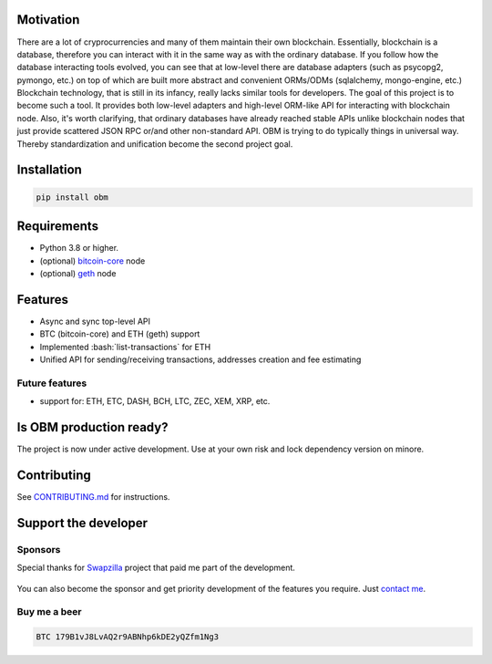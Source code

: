 .. role:: bash(code)
   :language: bash

.. raw:: html

    <p align="center">
        <br>
        <a href="https://github.com/madnesspie/obm">
            <img src="https://raw.githubusercontent.com/madnesspie/obm/e310e12d5485a98bb3b6526ac71b5c5ccd702961/logo.svg" alt="OBM" width="70%">
        </a>
        <br>
        <br>
        <b>Async blockchain nodes interacting tool with ORM-like API</b>
        <br>
        <a href="https://obm.readthedocs.io/">
            Documentation
        </a>
        •
        <a href="https://github.com/madnesspie/obm/releases">
            Releases
        </a>
        <br>
        <br>
        <br>
    </p>


|travis| |pypi-version| |readthedocs| |code-style|

.. |travis| image:: https://travis-ci.org/madnesspie/obm.svg?branch=master
    :target: https://travis-ci.org/madnesspie/obm
    :alt: Travis CI Build Status

.. |pypi-version| image:: https://badge.fury.io/py/obm.svg
    :target: https://badge.fury.io/py/obm
    :alt: PyPI version

.. |readthedocs| image:: https://readthedocs.org/projects/obm/badge/?version=latest
    :target: https://obm.readthedocs.io/en/latest/?badge=latest
    :alt: Documentation Status

.. |code-style| image:: https://img.shields.io/badge/code%20style-black-000000.svg
    :target: https://github.com/psf/black
    :alt: Code style: black

Motivation
==========
There are a lot of cryprocurrencies and many of them maintain their own
blockchain. Essentially, blockchain is a database, therefore you can interact
with it in the same way as with the ordinary database. If you follow how the
database interacting tools evolved, you can see that at low-level there are
database adapters (such as psycopg2, pymongo, etc.) on top of which are built
more abstract and convenient ORMs/ODMs (sqlalchemy, mongo-engine, etc.)
Blockchain technology, that is still in its infancy, really lacks similar tools
for developers. The goal of this project is to become such a tool. It provides
both low-level adapters and high-level ORM-like API for interacting with
blockchain node. Also, it's worth clarifying, that ordinary databases have
already reached stable APIs unlike blockchain nodes that just provide scattered
JSON RPC or/and other non-standard API. OBM is trying to do typically things in
universal way. Thereby standardization and unification become the second
project goal.

Installation
============

.. code-block:: bash

    pip install obm


Requirements
============
- Python 3.8 or higher.
- (optional) `bitcoin-core <https://bitcoincore.org/en/download/>`_ node
- (optional) `geth <https://geth.ethereum.org/downloads/>`_ node

Features
========
- Async and sync top-level API
- BTC (bitcoin-core) and ETH (geth) support
- Implemented :bash:`list-transactions` for ETH
- Unified API for sending/receiving transactions, addresses creation and fee
  estimating

Future features
---------------
- support for: ETH, ETC, DASH, BCH, LTC, ZEC, XEM, XRP, etc.

Is OBM production ready?
====================================================
The project is now under active development. Use at your own risk and lock
dependency version on minore.

Contributing
============
See `CONTRIBUTING.md <https://github.com/madnesspie/obm/blob/master/CONTRIBUTING.md>`_
for instructions.

Support the developer
=====================

Sponsors
--------
Special thanks for `Swapzilla <https://www.swapzilla.co/>`_ project that
paid me part of the development.

.. figure:: https://raw.githubusercontent.com/madnesspie/django-obm/d285241038bb8d325599e8c4dddb567468daae81/docs/swapzilla.jpeg
  :width: 100%
  :figwidth: image
  :alt: Swapzilla logo

You can also become the sponsor and get priority development of the features
you require. Just `contact me <https://github.com/madnesspie>`_.

Buy me a beer
-------------
.. code-block:: bash

    BTC 179B1vJ8LvAQ2r9ABNhp6kDE2yQZfm1Ng3
